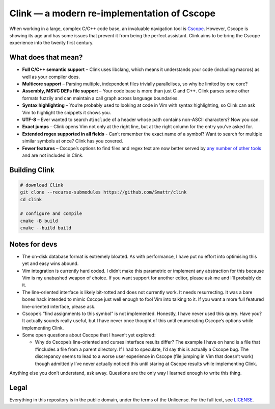 Clink — a modern re-implementation of Cscope
============================================

When working in a large, complex C/C++ code base, an invaluable navigation tool
is Cscope_. However, Cscope is showing its age and has some issues that prevent
it from being the perfect assistant. Clink aims to be bring the Cscope
experience into the twenty first century.

What does that mean?
--------------------

* **Full C/C++ semantic support** – Clink uses libclang, which means it
  understands your code (including macros) as well as your compiler does.
* **Multicore support** – Parsing multiple, independent files trivially
  parallelises, so why be limited by one core?
* **Assembly, MSVC DEFs file support** – Your code base is more than just C and
  C++. Clink parses some other formats fuzzily and can maintain a call graph
  across language boundaries.
* **Syntax highlighting** – You’re probably used to looking at code in Vim with
  syntax highlighting, so Clink can ask Vim to highlight the snippets it shows
  you.
* **UTF-8** – Ever wanted to search ``#include`` of a header whose path
  contains non-ASCII characters? Now you can.
* **Exact jumps** – Clink opens Vim not only at the right line, but at the right
  column for the entry you’ve asked for.
* **Extended regex supported in all fields** - Can’t remember the exact name of
  a symbol? Want to search for multiple similar symbols at once? Clink has you
  covered.
* **Fewer features** – Cscope’s options to find files and regex text are now
  better served by any__ number__ of__ other__ tools__ and are not included in
  Clink.

Building Clink
--------------

.. code-block:: sh

  # download Clink
  git clone --recurse-submodules https://github.com/Smattr/clink
  cd clink

  # configure and compile
  cmake -B build
  cmake --build build

Notes for devs
--------------

* The on-disk database format is extremely bloated. As with performance, I have
  put no effort into optimising this yet and easy wins abound.
* Vim integration is currently hard coded. I didn’t make this parametric or
  implement any abstraction for this because Vim is my unabashed weapon of
  choice. If you want support for another editor, please ask me and I’ll
  probably do it.
* The line-oriented interface is likely bit-rotted and does not currently work.
  It needs resurrecting. It was a bare bones hack intended to mimic Cscope just
  well enough to fool Vim into talking to it. If you want a more full featured
  line-oriented interface, please ask.
* Cscope’s “find assignments to this symbol” is not implemented. Honestly, I
  have never used this query. Have you? It actually sounds really useful, but I
  have never once thought of this until enumerating Cscope’s options while
  implementing Clink.
* Some open questions about Cscope that I haven’t yet explored:

  * Why do Cscope’s line-oriented and curses interface results differ? The
    example I have on hand is a file that #includes a file from a parent
    directory. If I had to speculate, I’d say this is actually a Cscope bug.
    The discrepancy seems to lead to a worse user experience in Cscope (file
    jumping in Vim that doesn’t work) though admittedly I’ve never actually
    noticed this until staring at Cscope results while implementing Clink.

Anything else you don’t understand, ask away. Questions are the only way I
learned enough to write this thing.

Legal
-----
Everything in this repository is in the public domain, under the terms of
the Unlicense. For the full text, see LICENSE_.

.. _Cscope: http://cscope.sourceforge.net/
__ http://blog.burntsushi.net/ripgrep/
__ http://geoff.greer.fm/ag/
__ http://beyondgrep.com/
__ https://en.wikipedia.org/wiki/Grep
__ https://en.wikipedia.org/wiki/Sed
.. _LICENSE: ./LICENSE
